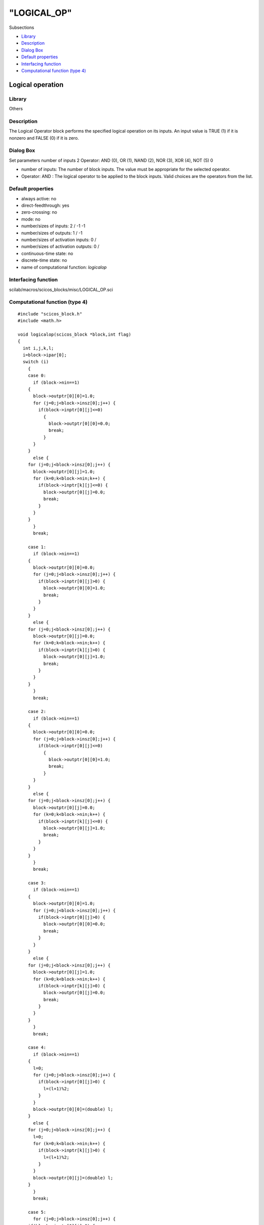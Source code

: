 ====
"LOGICAL_OP"
====

Subsections

+ `Library`_
+ `Description`_
+ `Dialog Box`_
+ `Default properties`_
+ `Interfacing function`_
+ `Computational function (type 4)`_







Logical operation
-----------------



Library
~~~~~~~
Others


Description
~~~~~~~~~~~
The Logical Operator block performs the specified logical operation on
its inputs. An input value is TRUE (1) if it is nonzero and FALSE (0)
if it is zero.


Dialog Box
~~~~~~~~~~
Set parameters number of inputs 2 Operator: AND (0), OR (1), NAND (2),
NOR (3), XOR (4), NOT (5) 0

+ number of inputs: The number of block inputs. The value must be
  appropriate for the selected operator.
+ Operator: AND : The logical operator to be applied to the block
  inputs. Valid choices are the operators from the list.




Default properties
~~~~~~~~~~~~~~~~~~


+ always active: no
+ direct-feedthrough: yes
+ zero-crossing: no
+ mode: no
+ number/sizes of inputs: 2 / -1 -1
+ number/sizes of outputs: 1 / -1
+ number/sizes of activation inputs: 0 /
+ number/sizes of activation outputs: 0 /
+ continuous-time state: no
+ discrete-time state: no
+ name of computational function: *logicalop*



Interfacing function
~~~~~~~~~~~~~~~~~~~~
scilab/macros/scicos_blocks/misc/LOGICAL_OP.sci


Computational function (type 4)
~~~~~~~~~~~~~~~~~~~~~~~~~~~~~~~


::

    #include "scicos_block.h"
    #include <math.h>
    
    void logicalop(scicos_block *block,int flag)
    {
      int i,j,k,l;
      i=block->ipar[0];
      switch (i)
        {
        case 0:
          if (block->nin==1)
    	{
    	  block->outptr[0][0]=1.0;
    	  for (j=0;j<block->insz[0];j++) {
    	    if(block->inptr[0][j]<=0)
    	      {
    		block->outptr[0][0]=0.0;
    		break;
    	      }
    	  }
    	}
          else {
    	for (j=0;j<block->insz[0];j++) {
    	  block->outptr[0][j]=1.0;
    	  for (k=0;k<block->nin;k++) {
    	    if(block->inptr[k][j]<=0) {
    	      block->outptr[0][j]=0.0;
    	      break;
    	    }
    	  }
    	}
          }
          break;
          
        case 1:
          if (block->nin==1)
    	{
    	  block->outptr[0][0]=0.0;
    	  for (j=0;j<block->insz[0];j++) {
    	    if(block->inptr[0][j]>0) {
    	      block->outptr[0][0]=1.0;
    	      break;
    	    }
    	  }
    	}
          else {
    	for (j=0;j<block->insz[0];j++) {
    	  block->outptr[0][j]=0.0;
    	  for (k=0;k<block->nin;k++) {
    	    if(block->inptr[k][j]>0) {
    	      block->outptr[0][j]=1.0;
    	      break;
    	    }
    	  }
    	}
          }
          break;
    
        case 2:
          if (block->nin==1)
    	{
    	  block->outptr[0][0]=0.0;
    	  for (j=0;j<block->insz[0];j++) {
    	    if(block->inptr[0][j]<=0)
    	      {
    		block->outptr[0][0]=1.0;
    		break;
    	      }
    	  }
    	}
          else {
    	for (j=0;j<block->insz[0];j++) {
    	  block->outptr[0][j]=0.0;
    	  for (k=0;k<block->nin;k++) {
    	    if(block->inptr[k][j]<=0) {
    	      block->outptr[0][j]=1.0;
    	      break;
    	    }
    	  }
    	}
          }
          break;
    
        case 3:
          if (block->nin==1)
    	{
    	  block->outptr[0][0]=1.0;
    	  for (j=0;j<block->insz[0];j++) {
    	    if(block->inptr[0][j]>0) {
    	      block->outptr[0][0]=0.0;
    	      break;
    	    }
    	  }
    	}
          else {
    	for (j=0;j<block->insz[0];j++) {
    	  block->outptr[0][j]=1.0;
    	  for (k=0;k<block->nin;k++) {
    	    if(block->inptr[k][j]>0) {
    	      block->outptr[0][j]=0.0;
    	      break;
    	    }
    	  }
    	}
          }
          break;
    
        case 4:
          if (block->nin==1)
    	{
    	  l=0;
    	  for (j=0;j<block->insz[0];j++) {
    	    if(block->inptr[0][j]>0) {
    	      l=(l+1)%2;
    	    }
    	  }
    	  block->outptr[0][0]=(double) l;
    	}
          else {
    	for (j=0;j<block->insz[0];j++) {
    	  l=0;
    	  for (k=0;k<block->nin;k++) {
    	    if(block->inptr[k][j]>0) {
    	      l=(l+1)%2;
    	    }
    	  }
    	  block->outptr[0][j]=(double) l;
    	}
          }
          break;
    
        case 5:
          for (j=0;j<block->insz[0];j++) {
    	if(block->inptr[0][j]>0) {
    	  block->outptr[0][j]=0.0;
    	}
    	else{
    	  block->outptr[0][j]=1.0;
    	}
          }
        }
    }



Ramine Nikoukhah 2004-06-22
.. _Interfacing function: ://./scicos/LOGICAL_OP.htm#SECTION005713500000000000000
.. _Library: ://./scicos/LOGICAL_OP.htm#SECTION005713100000000000000
.. _Default properties: ://./scicos/LOGICAL_OP.htm#SECTION005713400000000000000
.. _Dialog Box: ://./scicos/LOGICAL_OP.htm#SECTION005713300000000000000
.. _Computational function (type 4): ://./scicos/LOGICAL_OP.htm#SECTION005713600000000000000
.. _Description: ://./scicos/LOGICAL_OP.htm#SECTION005713200000000000000


